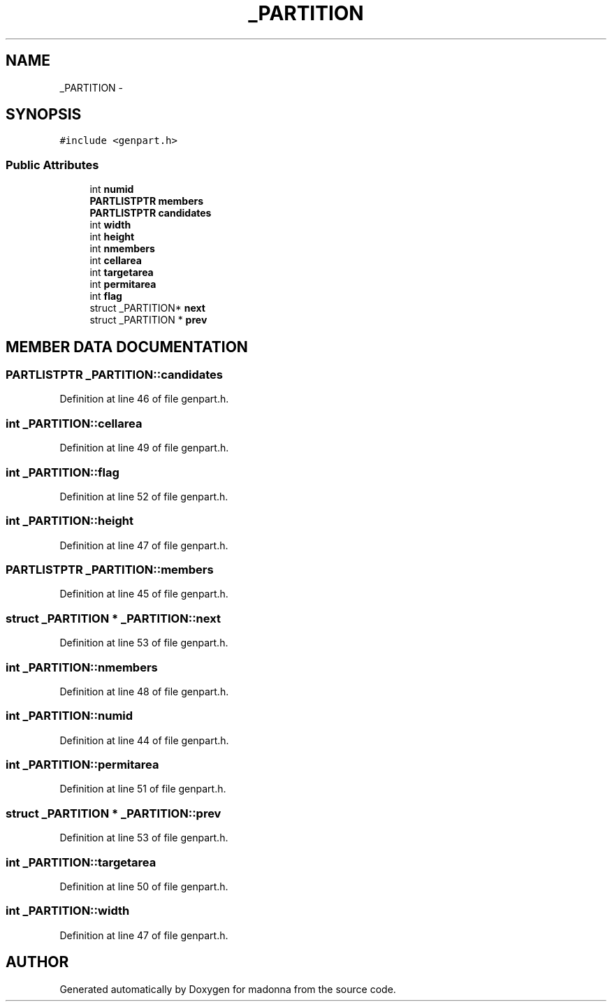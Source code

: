 .TH _PARTITION 3 "28 Sep 2000" "madonna" \" -*- nroff -*-
.ad l
.nh
.SH NAME
_PARTITION \- 
.SH SYNOPSIS
.br
.PP
\fC#include <genpart.h>\fR
.PP
.SS Public Attributes

.in +1c
.ti -1c
.RI "int \fBnumid\fR"
.br
.ti -1c
.RI "\fBPARTLISTPTR\fR \fBmembers\fR"
.br
.ti -1c
.RI "\fBPARTLISTPTR\fR \fBcandidates\fR"
.br
.ti -1c
.RI "int \fBwidth\fR"
.br
.ti -1c
.RI "int \fBheight\fR"
.br
.ti -1c
.RI "int \fBnmembers\fR"
.br
.ti -1c
.RI "int \fBcellarea\fR"
.br
.ti -1c
.RI "int \fBtargetarea\fR"
.br
.ti -1c
.RI "int \fBpermitarea\fR"
.br
.ti -1c
.RI "int \fBflag\fR"
.br
.ti -1c
.RI "struct _PARTITION* \fBnext\fR"
.br
.ti -1c
.RI "struct _PARTITION * \fBprev\fR"
.br
.in -1c
.SH MEMBER DATA DOCUMENTATION
.PP 
.SS \fBPARTLISTPTR\fR _PARTITION::candidates
.PP
Definition at line 46 of file genpart.h.
.SS int _PARTITION::cellarea
.PP
Definition at line 49 of file genpart.h.
.SS int _PARTITION::flag
.PP
Definition at line 52 of file genpart.h.
.SS int _PARTITION::height
.PP
Definition at line 47 of file genpart.h.
.SS \fBPARTLISTPTR\fR _PARTITION::members
.PP
Definition at line 45 of file genpart.h.
.SS struct _PARTITION * _PARTITION::next
.PP
Definition at line 53 of file genpart.h.
.SS int _PARTITION::nmembers
.PP
Definition at line 48 of file genpart.h.
.SS int _PARTITION::numid
.PP
Definition at line 44 of file genpart.h.
.SS int _PARTITION::permitarea
.PP
Definition at line 51 of file genpart.h.
.SS struct _PARTITION * _PARTITION::prev
.PP
Definition at line 53 of file genpart.h.
.SS int _PARTITION::targetarea
.PP
Definition at line 50 of file genpart.h.
.SS int _PARTITION::width
.PP
Definition at line 47 of file genpart.h.

.SH AUTHOR
.PP 
Generated automatically by Doxygen for madonna from the source code.